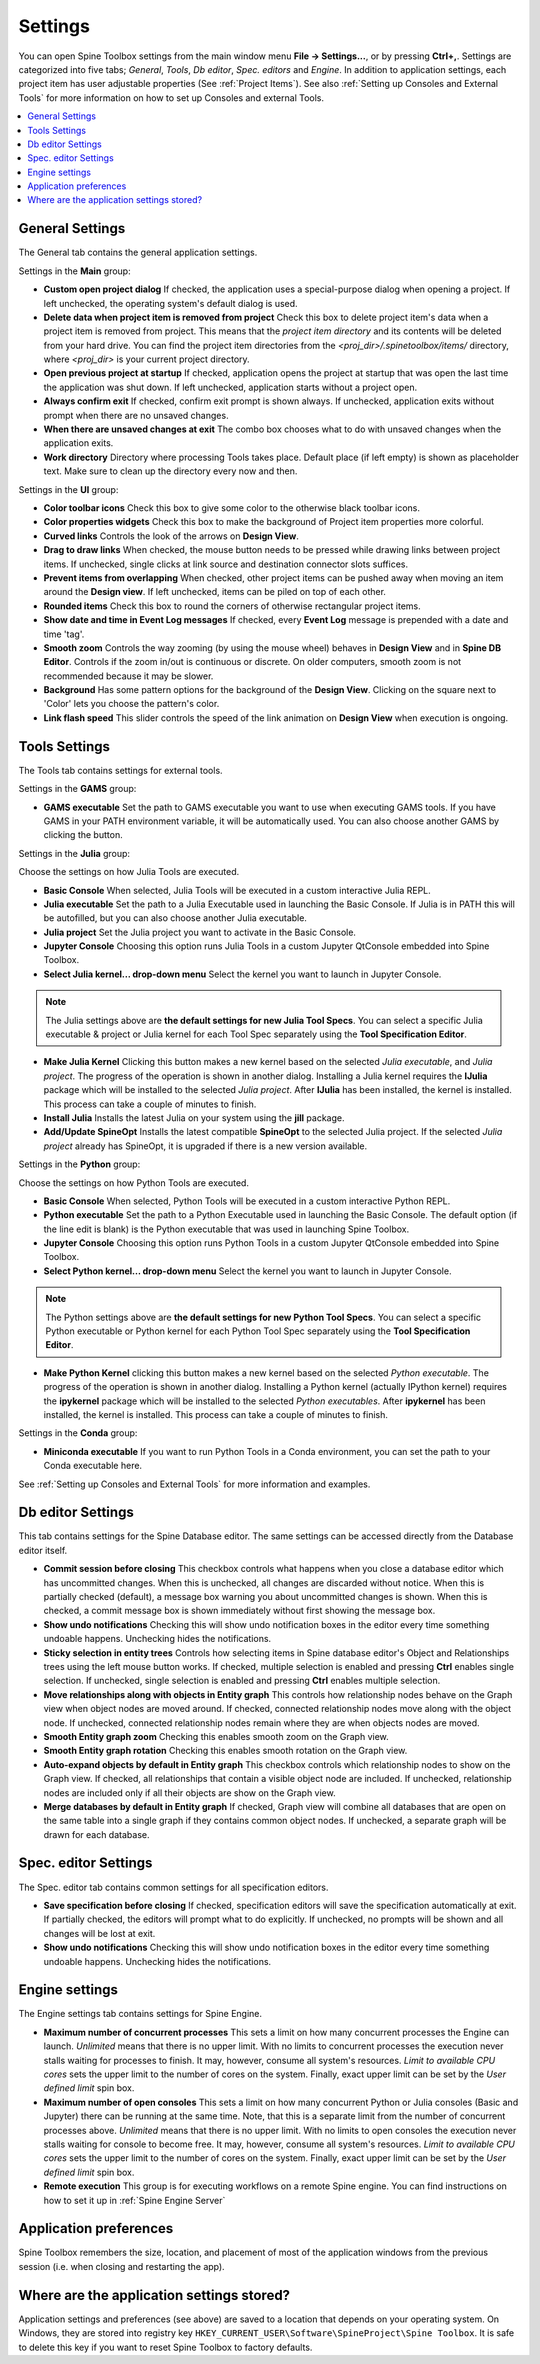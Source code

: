 .. Settings form documentation

.. |open-folder| image:: ../../spinetoolbox/ui/resources/menu_icons/folder-open-solid.svg
   :width: 16

.. _Settings:

********
Settings
********

You can open Spine Toolbox settings from the main window menu **File -> Settings...**, or by
pressing **Ctrl+,**. Settings are categorized into five tabs;
*General*, *Tools*, *Db editor*, *Spec. editors* and *Engine*.
In addition to application settings, each project item has user adjustable
properties (See :ref:`Project Items`). See also :ref:`Setting up Consoles and External Tools`
for more information on how to set up Consoles and external Tools.

.. contents::
   :local:

General Settings
----------------

.. image:: img/settings_general.png
   :align: center

The General tab contains the general application settings.

Settings in the **Main** group:

- **Custom open project dialog** If checked, the application uses a special-purpose dialog
  when opening a project. If left unchecked, the operating system's default dialog is used.

- **Delete data when project item is removed from project** Check this box to delete project item's data
  when a project item is removed from project. This means that the *project item directory* and its
  contents will be deleted from your hard drive. You can find the project item directories from the
  `<proj_dir>/.spinetoolbox/items/` directory, where `<proj_dir>` is your current project directory.

- **Open previous project at startup** If checked, application opens the project at startup that was
  open the last time the application was shut down. If left unchecked, application starts without a
  project open.

- **Always confirm exit** If checked, confirm exit prompt is shown always. If unchecked, application
  exits without prompt when there are no unsaved changes.

- **When there are unsaved changes at exit** The combo box chooses what to do with unsaved changes
  when the application exits.

- **Work directory** Directory where processing Tools takes place. Default place (if left empty) is
  shown as placeholder text. Make sure to clean up the directory every now and then.

Settings in the **UI** group:

- **Color toolbar icons** Check this box to give some color to the otherwise black toolbar icons.

- **Color properties widgets** Check this box to make the background of Project item properties
  more colorful.

- **Curved links** Controls the look of the arrows on **Design View**.

- **Drag to draw links** When checked, the mouse button needs to be pressed while
  drawing links between project items. If unchecked, single clicks at link source and destination
  connector slots suffices.

- **Prevent items from overlapping** When checked, other project items can be pushed away when
  moving an item around the **Design view**. If left unchecked, items can be piled on top of each other.

- **Rounded items** Check this box to round the corners of otherwise rectangular project items.

- **Show date and time in Event Log messages** If checked, every **Event Log** message is prepended with
  a date and time 'tag'.

- **Smooth zoom** Controls the way zooming (by using the mouse wheel) behaves in **Design View** and in
  **Spine DB Editor**. Controls if the zoom in/out is continuous or discrete. On older computers,
  smooth zoom is not recommended because it may be slower.

- **Background** Has some pattern options for the background of the **Design View**.
  Clicking on the square next to 'Color' lets you choose the pattern's color.

- **Link flash speed** This slider controls the speed of the link animation on **Design
  View** when execution is ongoing.

Tools Settings
--------------

The Tools tab contains settings for external tools.

.. image:: img/settings_tools_default.png
   :align: center

Settings in the **GAMS** group:

- **GAMS executable** Set the path to GAMS executable you want to use when executing GAMS tools. If you have GAMS in
  your PATH environment variable, it will be automatically used. You can also choose another GAMS by clicking the
  |open-folder| button.

Settings in the **Julia** group:

Choose the settings on how Julia Tools are executed.

- **Basic Console** When selected, Julia Tools will be executed in a custom interactive Julia REPL.

- **Julia executable** Set the path to a Julia Executable used in launching the Basic Console. If Julia is in PATH
  this will be autofilled, but you can also choose another Julia executable.

- **Julia project** Set the Julia project you want to activate in the Basic Console.

- **Jupyter Console** Choosing this option runs Julia Tools in a custom Jupyter QtConsole embedded into Spine Toolbox.

- **Select Julia kernel... drop-down menu** Select the kernel you want to launch in Jupyter Console.

.. note:: The Julia settings above are **the default settings for new Julia Tool Specs**. You can select a
  specific Julia executable & project or Julia kernel for each Tool Spec separately using the
  **Tool Specification Editor**.

- **Make Julia Kernel** Clicking this button makes a new kernel based on the selected *Julia executable*, and *Julia
  project*. The progress of the operation is shown in another dialog. Installing a Julia kernel requires the **IJulia**
  package which will be installed to the selected *Julia project*. After **IJulia** has been installed, the kernel is
  installed. This process can take a couple of minutes to finish.

- **Install Julia** Installs the latest Julia on your system using the **jill** package.

- **Add/Update SpineOpt** Installs the latest compatible **SpineOpt** to the selected Julia project. If the selected
  *Julia project* already has SpineOpt, it is upgraded if there is a new version available.

Settings in the **Python** group:

Choose the settings on how Python Tools are executed.

- **Basic Console** When selected, Python Tools will be executed in a custom interactive Python REPL.

- **Python executable** Set the path to a Python Executable used in launching the Basic Console. The default option
  (if the line edit is blank) is the Python executable that was used in launching Spine Toolbox.

- **Jupyter Console** Choosing this option runs Python Tools in a custom Jupyter QtConsole embedded into Spine
  Toolbox.

- **Select Python kernel... drop-down menu** Select the kernel you want to launch in Jupyter Console.

.. note:: The Python settings above are **the default settings for new Python Tool Specs**. You can select a
  specific Python executable or Python kernel for each Python Tool Spec separately using the
  **Tool Specification Editor**.

- **Make Python Kernel** clicking this button makes a new kernel based on the selected *Python executable*. The
  progress of the operation is shown in another dialog. Installing a Python kernel (actually IPython kernel)
  requires the **ipykernel** package which will be installed to the selected *Python executables*. After
  **ipykernel** has been installed, the kernel is installed. This process can take a couple of minutes to finish.

Settings in the **Conda** group:

- **Miniconda executable** If you want to run Python Tools in a Conda environment, you can set the path
  to your Conda executable here.

See :ref:`Setting up Consoles and External Tools` for more information and examples.

Db editor Settings
------------------

.. image:: img/settings_db_editor.png
   :align: center

This tab contains settings for the Spine Database editor. The same settings can be accessed directly
from the Database editor itself.

- **Commit session before closing** This checkbox controls what happens when you close a
  database editor which has uncommitted changes. When this is unchecked, all changes are discarded without
  notice. When this is partially checked (default), a message box warning you about uncommitted
  changes is shown. When this is checked, a commit message box is shown immediately without first
  showing the message box.

- **Show undo notifications** Checking this will show undo notification boxes in the editor
  every time something undoable happens. Unchecking hides the notifications.

- **Sticky selection in entity trees** Controls how selecting items in Spine database editor's
  Object and Relationships trees using the left mouse button works.
  If checked, multiple selection is enabled and pressing **Ctrl** enables single selection.
  If unchecked, single selection is enabled and pressing **Ctrl** enables multiple selection.

- **Move relationships along with objects in Entity graph** This controls how relationship nodes
  behave on the Graph view when object nodes are moved around.
  If checked, connected relationship nodes move along with the object node.
  If unchecked, connected relationship nodes remain where they are when objects nodes are moved.

- **Smooth Entity graph zoom** Checking this enables smooth zoom on the Graph view.

- **Smooth Entity graph rotation** Checking this enables smooth rotation on the Graph view.

- **Auto-expand objects by default in Entity graph** This checkbox controls which relationship
  nodes to show on the Graph view.
  If checked, all relationships that contain a visible object node are included.
  If unchecked, relationship nodes are included only if all their objects are show on the Graph view.

- **Merge databases by default in Entity graph** If checked, Graph view will combine all databases
  that are open on the same table into a single graph if they contains common object nodes.
  If unchecked, a separate graph will be drawn for each database.

Spec. editor Settings
---------------------

.. image:: img/settings_specification_editors.png
   :align: center

The Spec. editor tab contains common settings for all specification editors.


- **Save specification before closing** If checked, specification editors will save the specification
  automatically at exit.
  If partially checked, the editors will prompt what to do explicitly.
  If unchecked, no prompts will be shown and all changes will be lost at exit.

- **Show undo notifications** Checking this will show undo notification boxes in the editor
  every time something undoable happens. Unchecking hides the notifications.

Engine settings
---------------

.. image:: img/settings_engine.png
   :align: center

The Engine settings tab contains settings for Spine Engine.

- **Maximum number of concurrent processes** This sets a limit on how many concurrent processes
  the Engine can launch. *Unlimited* means that there is no upper limit.
  With no limits to concurrent processes the execution never stalls waiting for processes to finish.
  It may, however, consume all system's resources.
  *Limit to available CPU cores* sets the upper limit to the number of cores on the system.
  Finally, exact upper limit can be set by the *User defined limit* spin box.

- **Maximum number of open consoles** This sets a limit on how many concurrent Python or Julia
  consoles (Basic and Jupyter) there can be running at the same time.
  Note, that this is a separate limit from the number of concurrent processes above.
  *Unlimited* means that there is no upper limit.
  With no limits to open consoles the execution never stalls waiting for console to become free.
  It may, however, consume all system's resources.
  *Limit to available CPU cores* sets the upper limit to the number of cores on the system.
  Finally, exact upper limit can be set by the *User defined limit* spin box.

- **Remote execution** This group is for executing workflows on a remote Spine engine.
  You can find instructions on how to set it up in :ref:`Spine Engine Server`

Application preferences
-----------------------
Spine Toolbox remembers the size, location, and placement of most of the application windows from the
previous session (i.e. when closing and restarting the app).

Where are the application settings stored?
------------------------------------------
Application settings and preferences (see above) are saved to a location that depends on your
operating system. On Windows, they are stored into registry key
``HKEY_CURRENT_USER\Software\SpineProject\Spine Toolbox``. It is safe to delete this key if you
want to reset Spine Toolbox to factory defaults.
